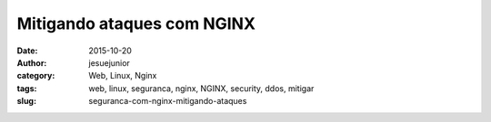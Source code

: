 Mitigando ataques com NGINX
###################################
:date: 2015-10-20
:author: jesuejunior
:category: Web, Linux, Nginx
:tags: web, linux, seguranca, nginx, NGINX, security, ddos, mitigar
:slug: seguranca-com-nginx-mitigando-ataques